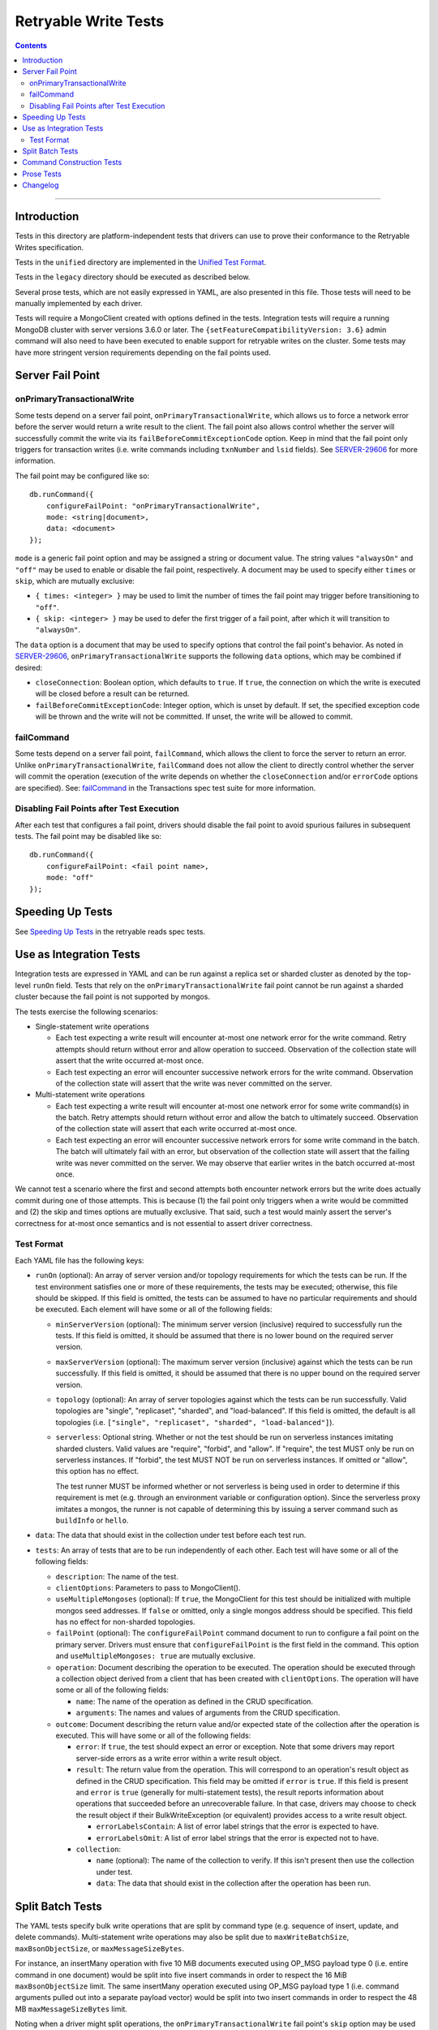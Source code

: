 =====================
Retryable Write Tests
=====================

.. contents::

----

Introduction
============

Tests in this directory are platform-independent tests that drivers can use to
prove their conformance to the Retryable Writes specification.

Tests in the ``unified`` directory are implemented in the
`Unified Test Format <../../unified-test-format/unified-test-format.rst>`__.

Tests in the ``legacy`` directory should be executed as described below.

Several prose tests, which are not easily expressed in YAML, are also presented
in this file. Those tests will need to be manually implemented by each driver.

Tests will require a MongoClient created with options defined in the tests.
Integration tests will require a running MongoDB cluster with server versions
3.6.0 or later. The ``{setFeatureCompatibilityVersion: 3.6}`` admin command
will also need to have been executed to enable support for retryable writes on
the cluster. Some tests may have more stringent version requirements depending
on the fail points used.

Server Fail Point
=================

onPrimaryTransactionalWrite
---------------------------

Some tests depend on a server fail point, ``onPrimaryTransactionalWrite``, which
allows us to force a network error before the server would return a write result
to the client. The fail point also allows control whether the server will
successfully commit the write via its ``failBeforeCommitExceptionCode`` option.
Keep in mind that the fail point only triggers for transaction writes (i.e. write
commands including ``txnNumber`` and ``lsid`` fields). See `SERVER-29606`_ for
more information.

.. _SERVER-29606: https://jira.mongodb.org/browse/SERVER-29606

The fail point may be configured like so::

    db.runCommand({
        configureFailPoint: "onPrimaryTransactionalWrite",
        mode: <string|document>,
        data: <document>
    });

``mode`` is a generic fail point option and may be assigned a string or document
value. The string values ``"alwaysOn"`` and ``"off"`` may be used to enable or
disable the fail point, respectively. A document may be used to specify either
``times`` or ``skip``, which are mutually exclusive:

- ``{ times: <integer> }`` may be used to limit the number of times the fail
  point may trigger before transitioning to ``"off"``.
- ``{ skip: <integer> }`` may be used to defer the first trigger of a fail
  point, after which it will transition to ``"alwaysOn"``.

The ``data`` option is a document that may be used to specify options that
control the fail point's behavior. As noted in `SERVER-29606`_,
``onPrimaryTransactionalWrite`` supports the following ``data`` options, which
may be combined if desired:

- ``closeConnection``: Boolean option, which defaults to ``true``. If ``true``,
  the connection on which the write is executed will be closed before a result
  can be returned.
- ``failBeforeCommitExceptionCode``: Integer option, which is unset by default.
  If set, the specified exception code will be thrown and the write will not be
  committed. If unset, the write will be allowed to commit.

failCommand
-----------

Some tests depend on a server fail point, ``failCommand``, which allows the
client to force the server to return an error. Unlike
``onPrimaryTransactionalWrite``, ``failCommand`` does not allow the client to
directly control whether the server will commit the operation (execution of the
write depends on whether the ``closeConnection`` and/or ``errorCode`` options
are specified). See: `failCommand <../../transactions/tests#failcommand>`_ in
the Transactions spec test suite for more information.

Disabling Fail Points after Test Execution
------------------------------------------

After each test that configures a fail point, drivers should disable the fail
point to avoid spurious failures in subsequent tests. The fail point may be
disabled like so::

    db.runCommand({
        configureFailPoint: <fail point name>,
        mode: "off"
    });

Speeding Up Tests
=================

See `Speeding Up Tests <../../retryable-reads/tests/README.rst#speeding-up-tests>`_ in the retryable reads spec tests.

Use as Integration Tests
========================

Integration tests are expressed in YAML and can be run against a replica set or
sharded cluster as denoted by the top-level ``runOn`` field. Tests that rely on
the ``onPrimaryTransactionalWrite`` fail point cannot be run against a sharded
cluster because the fail point is not supported by mongos.

The tests exercise the following scenarios:

- Single-statement write operations

  - Each test expecting a write result will encounter at-most one network error
    for the write command. Retry attempts should return without error and allow
    operation to succeed. Observation of the collection state will assert that
    the write occurred at-most once.

  - Each test expecting an error will encounter successive network errors for
    the write command. Observation of the collection state will assert that the
    write was never committed on the server.

- Multi-statement write operations

  - Each test expecting a write result will encounter at-most one network error
    for some write command(s) in the batch. Retry attempts should return without
    error and allow the batch to ultimately succeed. Observation of the
    collection state will assert that each write occurred at-most once.

  - Each test expecting an error will encounter successive network errors for
    some write command in the batch. The batch will ultimately fail with an
    error, but observation of the collection state will assert that the failing
    write was never committed on the server. We may observe that earlier writes
    in the batch occurred at-most once.

We cannot test a scenario where the first and second attempts both encounter
network errors but the write does actually commit during one of those attempts.
This is because (1) the fail point only triggers when a write would be committed
and (2) the skip and times options are mutually exclusive. That said, such a
test would mainly assert the server's correctness for at-most once semantics and
is not essential to assert driver correctness.

Test Format
-----------

Each YAML file has the following keys:

- ``runOn`` (optional): An array of server version and/or topology requirements
  for which the tests can be run. If the test environment satisfies one or more
  of these requirements, the tests may be executed; otherwise, this file should
  be skipped. If this field is omitted, the tests can be assumed to have no
  particular requirements and should be executed. Each element will have some or
  all of the following fields:

  - ``minServerVersion`` (optional): The minimum server version (inclusive)
    required to successfully run the tests. If this field is omitted, it should
    be assumed that there is no lower bound on the required server version.

  - ``maxServerVersion`` (optional): The maximum server version (inclusive)
    against which the tests can be run successfully. If this field is omitted,
    it should be assumed that there is no upper bound on the required server
    version.

  - ``topology`` (optional): An array of server topologies against which the
    tests can be run successfully. Valid topologies are "single",
    "replicaset", "sharded", and "load-balanced". If this field is omitted,
    the default is all topologies (i.e. ``["single", "replicaset", "sharded",
    "load-balanced"]``).

  - ``serverless``: Optional string. Whether or not the test should be run on
    serverless instances imitating sharded clusters. Valid values are "require",
    "forbid", and "allow". If "require", the test MUST only be run on serverless
    instances. If "forbid", the test MUST NOT be run on serverless instances. If
    omitted or "allow", this option has no effect.

    The test runner MUST be informed whether or not serverless is being used in
    order to determine if this requirement is met (e.g. through an environment
    variable or configuration option). Since the serverless proxy imitates a
    mongos, the runner is not capable of determining this by issuing a server
    command such as ``buildInfo`` or ``hello``.

- ``data``: The data that should exist in the collection under test before each
  test run.

- ``tests``: An array of tests that are to be run independently of each other.
  Each test will have some or all of the following fields:

  - ``description``: The name of the test.

  - ``clientOptions``: Parameters to pass to MongoClient().

  - ``useMultipleMongoses`` (optional): If ``true``, the MongoClient for this
    test should be initialized with multiple mongos seed addresses. If ``false``
    or omitted, only a single mongos address should be specified. This field has
    no effect for non-sharded topologies.

  - ``failPoint`` (optional): The ``configureFailPoint`` command document to run
    to configure a fail point on the primary server. Drivers must ensure that
    ``configureFailPoint`` is the first field in the command. This option and
    ``useMultipleMongoses: true`` are mutually exclusive.

  - ``operation``: Document describing the operation to be executed. The
    operation should be executed through a collection object derived from a
    client that has been created with ``clientOptions``. The operation will have
    some or all of the following fields:

    - ``name``: The name of the operation as defined in the CRUD specification.

    - ``arguments``: The names and values of arguments from the CRUD
      specification.

  - ``outcome``: Document describing the return value and/or expected state of
    the collection after the operation is executed. This will have some or all
    of the following fields:

    - ``error``: If ``true``, the test should expect an error or exception. Note
      that some drivers may report server-side errors as a write error within a
      write result object.

    - ``result``: The return value from the operation. This will correspond to
      an operation's result object as defined in the CRUD specification. This
      field may be omitted if ``error`` is ``true``. If this field is present
      and ``error`` is ``true`` (generally for multi-statement tests), the
      result reports information about operations that succeeded before an
      unrecoverable failure. In that case, drivers may choose to check the
      result object if their BulkWriteException (or equivalent) provides access
      to a write result object.

      - ``errorLabelsContain``: A list of error label strings that the
        error is expected to have.

      - ``errorLabelsOmit``: A list of error label strings that the
        error is expected not to have.

    - ``collection``:

      - ``name`` (optional): The name of the collection to verify. If this isn't
        present then use the collection under test.

      - ``data``: The data that should exist in the collection after the
        operation has been run.

Split Batch Tests
=================

The YAML tests specify bulk write operations that are split by command type
(e.g. sequence of insert, update, and delete commands). Multi-statement write
operations may also be split due to ``maxWriteBatchSize``,
``maxBsonObjectSize``, or ``maxMessageSizeBytes``.

For instance, an insertMany operation with five 10 MiB documents executed using
OP_MSG payload type 0 (i.e. entire command in one document) would be split into
five insert commands in order to respect the 16 MiB ``maxBsonObjectSize`` limit.
The same insertMany operation executed using OP_MSG payload type 1 (i.e. command
arguments pulled out into a separate payload vector) would be split into two
insert commands in order to respect the 48 MB ``maxMessageSizeBytes`` limit.

Noting when a driver might split operations, the ``onPrimaryTransactionalWrite``
fail point's ``skip`` option may be used to control when the fail point first
triggers. Once triggered, the fail point will transition to the ``alwaysOn``
state until disabled. Driver authors should also note that the server attempts
to process all documents in a single insert command within a single commit (i.e.
one insert command with five documents may only trigger the fail point once).
This behavior is unique to insert commands (each statement in an update and
delete command is processed independently).

If testing an insert that is split into two commands, a ``skip`` of one will
allow the fail point to trigger on the second insert command (because all
documents in the first command will be processed in the same commit). When
testing an update or delete that is split into two commands, the ``skip`` should
be set to the number of statements in the first command to allow the fail point
to trigger on the second command.

Command Construction Tests
==========================

Drivers should also assert that command documents are properly constructed with
or without a transaction ID, depending on whether the write operation is
supported. `Command Monitoring`_ may be used to check for the presence of a
``txnNumber`` field in the command document. Note that command documents may
always include an ``lsid`` field per the `Driver Session`_ specification.

.. _Command Monitoring: ../../command-monitoring/command-monitoring.rst
.. _Driver Session: ../../sessions/driver-sessions.rst

These tests may be run against both a replica set and shard cluster.

Drivers should test that transaction IDs are never included in commands for
unsupported write operations:

* Write commands with unacknowledged write concerns (e.g. ``{w: 0}``)

* Unsupported single-statement write operations

  - ``updateMany()``
  - ``deleteMany()``

* Unsupported multi-statement write operations

  - ``bulkWrite()`` that includes ``UpdateMany`` or ``DeleteMany``

* Unsupported write commands

  - ``aggregate`` with write stage (e.g. ``$out``, ``$merge``)

Drivers should test that transactions IDs are always included in commands for
supported write operations:

* Supported single-statement write operations

  - ``insertOne()``
  - ``updateOne()``
  - ``replaceOne()``
  - ``deleteOne()``
  - ``findOneAndDelete()``
  - ``findOneAndReplace()``
  - ``findOneAndUpdate()``

* Supported multi-statement write operations

  - ``insertMany()`` with ``ordered=true``
  - ``insertMany()`` with ``ordered=false``
  - ``bulkWrite()`` with ``ordered=true`` (no ``UpdateMany`` or ``DeleteMany``)
  - ``bulkWrite()`` with ``ordered=false`` (no ``UpdateMany`` or ``DeleteMany``)

Prose Tests
===========

The following tests ensure that retryable writes work properly with replica sets
and sharded clusters.

#. Test that retryable writes raise an exception when using the MMAPv1 storage
   engine. For this test, execute a write operation, such as ``insertOne``,
   which should generate an exception. Assert that the error message is the
   replacement error message::

    This MongoDB deployment does not support retryable writes. Please add
    retryWrites=false to your connection string.

   and the error code is 20.
   
   **Note**: Drivers that rely on ``serverStatus`` to determine the storage engine
   in use MAY skip this test for sharded clusters, since ``mongos`` does not report
   this information in its ``serverStatus`` response.

#. Test that drivers properly retry after encountering PoolClearedErrors. This
   test MUST be implemented by any driver that implements the CMAP
   specification. This test requires MongoDB 4.2.9+ for ``blockConnection`` support in the failpoint.

   1. Create a client with maxPoolSize=1 and retryWrites=true. If testing
      against a sharded deployment, be sure to connect to only a single mongos.

   2. Enable the following failpoint::

       {
           configureFailPoint: "failCommand",
           mode: { times: 1 },
           data: {
               failCommands: ["insert"],
               errorCode: 91,
               blockConnection: true,
               blockTimeMS: 1000,
               errorLabels: ["RetryableWriteError"]
           }
       }

   3. Start two threads and attempt to perform an ``insertOne`` simultaneously on both.

   4. Verify that both ``insertOne`` attempts succeed.

   5. Via CMAP monitoring, assert that the first check out succeeds.

   6. Via CMAP monitoring, assert that a PoolClearedEvent is then emitted.

   7. Via CMAP monitoring, assert that the second check out then fails due to a
      connection error.

   8. Via Command Monitoring, assert that exactly three ``insert``
      CommandStartedEvents were observed in total.

   9. Disable the failpoint.


Changelog
=========

:2021-08-27: Add ``serverless`` to ``runOn``

:2021-04-23: Add ``load-balanced`` to test topology requirements.

:2021-03-24: Add prose test verifying ``PoolClearedErrors`` are retried.

:2019-10-21: Add ``errorLabelsContain`` and ``errorLabelsContain`` fields to
             ``result``

:2019-08-07: Add Prose Tests section

:2019-06-07: Mention $merge stage for aggregate alongside $out

:2019-03-01: Add top-level ``runOn`` field to denote server version and/or
             topology requirements requirements for the test file. Removes the
             ``minServerVersion`` and ``maxServerVersion`` top-level fields,
             which are now expressed within ``runOn`` elements.

             Add test-level ``useMultipleMongoses`` field.
